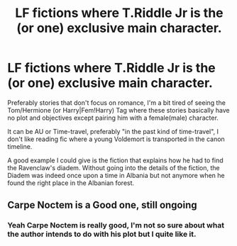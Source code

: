 #+TITLE: LF fictions where T.Riddle Jr is the (or one) exclusive main character.

* LF fictions where T.Riddle Jr is the (or one) exclusive main character.
:PROPERTIES:
:Author: DemnAwantax
:Score: 3
:DateUnix: 1602361547.0
:DateShort: 2020-Oct-10
:FlairText: Request
:END:
Preferably stories that don't focus on romance, I'm a bit tired of seeing the Tom/Hermione (or Harry|Fem!Harry) Tag where these stories basically have no plot and objectives except pairing him with a female(male) character.

It can be AU or Time-travel, preferably "in the past kind of time-travel", I don't like reading fic where a young Voldemort is transported in the canon timeline.

A good example I could give is the fiction that explains how he had to find the Ravenclaw's diadem. Without going into the details of the fiction, the Diadem was indeed once upon a time in Albania but not anymore when he found the right place in the Albanian forest.


** Carpe Noctem is a Good one, still ongoing
:PROPERTIES:
:Author: Prongsi
:Score: 3
:DateUnix: 1602400531.0
:DateShort: 2020-Oct-11
:END:

*** Yeah Carpe Noctem is really good, I'm not so sure about what the author intends to do with his plot but I quite like it.
:PROPERTIES:
:Author: DemnAwantax
:Score: 2
:DateUnix: 1602423823.0
:DateShort: 2020-Oct-11
:END:
